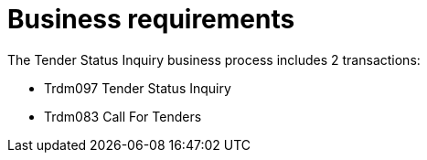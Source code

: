 
= Business requirements

The Tender Status Inquiry business process includes 2 transactions:

* Trdm097 Tender Status Inquiry
* Trdm083 Call For Tenders
